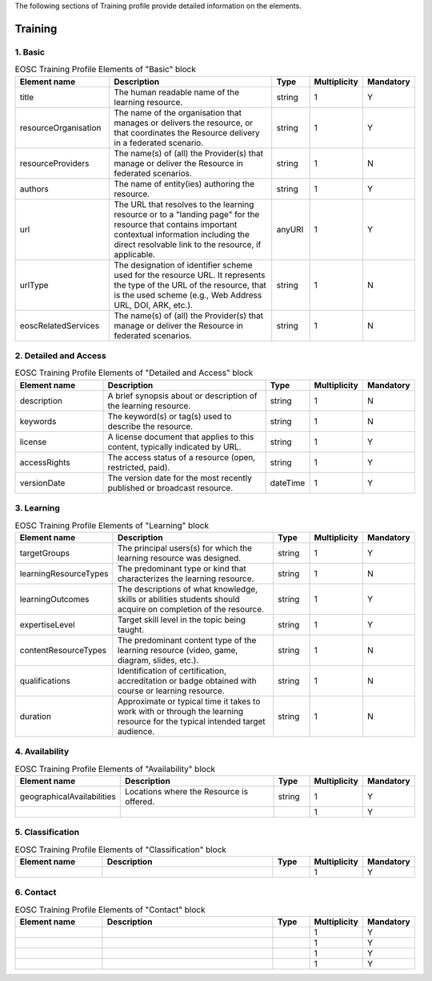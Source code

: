 
.. _service:

The following sections of Training profile provide detailed information on the elements.

Training
========

        
1. Basic
########

        
.. list-table:: EOSC Training Profile Elements of "Basic" block
   :widths: 25 50 10 10 10
   :header-rows: 1

   * - Element name
     - Description
     - Type
     - Multiplicity
     - Mandatory


   * - title
     - The human readable name of the learning resource.
     - string
     - 1
     - Y
   * - resourceOrganisation
     - The name of the organisation that manages or delivers the resource, or that coordinates the Resource delivery in a federated scenario.
     - string
     - 1
     - Y
   * - resourceProviders
     - The name(s) of (all) the Provider(s) that manage or deliver the Resource in federated scenarios.
     - string
     - 1
     - N
   * - authors
     - The name of entity(ies) authoring the resource.
     - string
     - 1
     - Y
   * - url
     - The URL that resolves to the learning resource or to a "landing page" for the resource that contains important contextual information including the direct resolvable link to the resource, if applicable.
     - anyURI
     - 1
     - Y
   * - urlType
     - The designation of identifier scheme used for the resource URL. It represents the type of the URL of the resource, that is the used scheme (e.g., Web Address URL, DOI, ARK, etc.).
     - string
     - 1
     - N
   * - eoscRelatedServices
     - The name(s) of (all) the Provider(s) that manage or deliver the Resource in federated scenarios.
     - string
     - 1
     - N
2. Detailed and Access
########

        
.. list-table:: EOSC Training Profile Elements of "Detailed and Access" block
   :widths: 25 50 10 10 10
   :header-rows: 1

   * - Element name
     - Description
     - Type
     - Multiplicity
     - Mandatory


   * - description
     - A brief synopsis about or description of the learning resource.
     - string
     - 1
     - N
   * - keywords
     - The keyword(s) or tag(s) used to describe the resource.
     - string
     - 1
     - N
   * - license
     - A license document that applies to this content, typically indicated by URL.
     - string
     - 1
     - Y
   * - accessRights
     - The access status of a resource (open, restricted, paid).
     - string
     - 1
     - Y
   * - versionDate
     - The version date for the most recently published or broadcast resource.
     - dateTime
     - 1
     - Y
3. Learning
########

        
.. list-table:: EOSC Training Profile Elements of "Learning" block
   :widths: 25 50 10 10 10
   :header-rows: 1

   * - Element name
     - Description
     - Type
     - Multiplicity
     - Mandatory


   * - targetGroups
     - The principal users(s) for which the learning resource was designed.
     - string
     - 1
     - Y
   * - learningResourceTypes
     - The predominant type or kind that characterizes the learning resource.
     - string
     - 1
     - N
   * - learningOutcomes
     - The descriptions of what knowledge, skills or abilities students should acquire on completion of the resource.
     - string
     - 1
     - Y
   * - expertiseLevel
     - Target skill level in the topic being taught.
     - string
     - 1
     - Y
   * - contentResourceTypes
     - The predominant content type of the learning resource (video, game, diagram, slides, etc.).
     - string
     - 1
     - N
   * - qualifications
     - Identification of certification, accreditation or badge obtained with course or learning resource.
     - string
     - 1
     - N
   * - duration
     - Approximate or typical time it takes to work with or through the learning resource for the typical intended target audience.
     - string
     - 1
     - N
4. Availability
########

        
.. list-table:: EOSC Training Profile Elements of "Availability" block
   :widths: 25 50 10 10 10
   :header-rows: 1

   * - Element name
     - Description
     - Type
     - Multiplicity
     - Mandatory


   * - geographicalAvailabilities
     - Locations where the Resource is offered.
     - string
     - 1
     - Y
   * - 
     - 
     - 
     - 1
     - Y
5. Classification
########

        
.. list-table:: EOSC Training Profile Elements of "Classification" block
   :widths: 25 50 10 10 10
   :header-rows: 1

   * - Element name
     - Description
     - Type
     - Multiplicity
     - Mandatory


   * - 
     - 
     - 
     - 1
     - Y
6. Contact
########

        
.. list-table:: EOSC Training Profile Elements of "Contact" block
   :widths: 25 50 10 10 10
   :header-rows: 1

   * - Element name
     - Description
     - Type
     - Multiplicity
     - Mandatory


   * - 
     - 
     - 
     - 1
     - Y
   * - 
     - 
     - 
     - 1
     - Y
   * - 
     - 
     - 
     - 1
     - Y
   * - 
     - 
     - 
     - 1
     - Y

